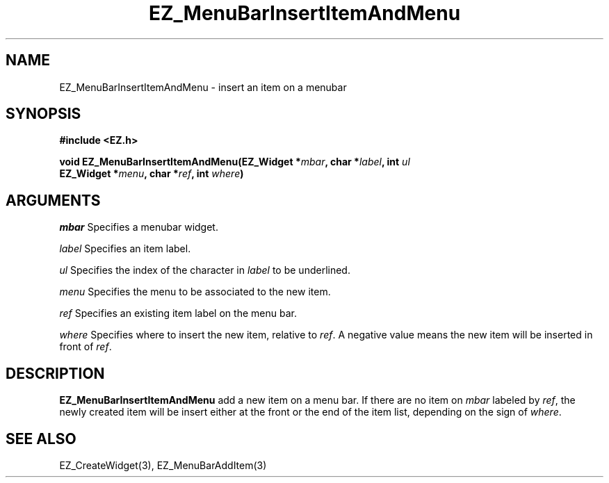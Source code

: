 '\"
'\" Copyright (c) 1997 Maorong Zou
'\" 
.TH EZ_MenuBarInsertItemAndMenu 3 "" EZWGL "EZWGL Functions"
.BS
.SH NAME
EZ_MenuBarInsertItemAndMenu  \- insert an item on a menubar


.SH SYNOPSIS
.nf
.B #include <EZ.h>
.sp
.BI "void  EZ_MenuBarInsertItemAndMenu(EZ_Widget *" mbar ", char *" label ", int " ul 
.BI "                                  EZ_Widget *" menu ", char *" ref ", int " where )

.SH ARGUMENTS
\fImbar\fR  Specifies a menubar widget.
.sp
\fIlabel\fR  Specifies an item label.
.sp
\fIul\fR Specifies the index of the character in \fIlabel\fR to be
underlined.
.sp
\fImenu\fR Specifies the menu to be associated to the new item.
.sp
\fIref\fR  Specifies an existing item label on the menu bar.
.sp
\fIwhere\fR Specifies where to insert the new item, relative to
\fIref\fR. A negative value means the new item will be inserted in
front of \fIref\fR.

.SH DESCRIPTION
.PP
\fBEZ_MenuBarInsertItemAndMenu\fR  add a new item on a menu bar. If
there are no item on \fImbar\fR labeled by \fIref\fR, the newly
created item will be insert either at the front or the end of
the item list, depending on the sign of \fIwhere\fR.
.PP

.SH "SEE ALSO"
EZ_CreateWidget(3), EZ_MenuBarAddItem(3)
.br



